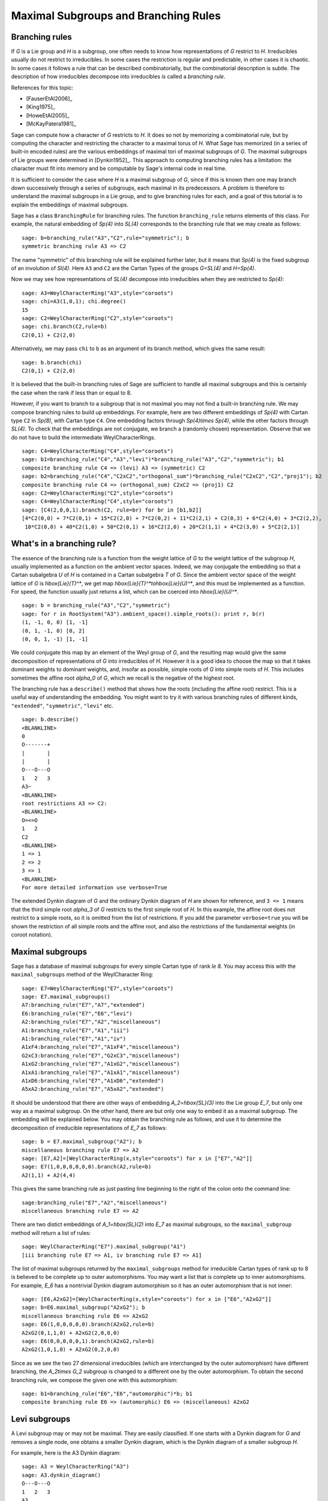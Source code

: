 .. linkall

-------------------------------------
Maximal Subgroups and Branching Rules
-------------------------------------

Branching rules
---------------

If `G` is a Lie group and `H` is a subgroup, one often needs to know
how representations of `G` restrict to `H`. Irreducibles usually do
not restrict to irreducibles. In some cases the restriction is regular
and predictable, in other cases it is chaotic. In some cases it
follows a rule that can be described combinatorially, but the
combinatorial description is subtle. The description of how
irreducibles decompose into irreducibles is called a *branching rule*.

References for this topic:

- [FauserEtAl2006]_

- [King1975]_

- [HoweEtAl2005]_

- [McKayPatera1981]_

Sage can compute how a character of `G` restricts to `H`. It does
so not by memorizing a combinatorial rule, but by computing the
character and restricting the character to a maximal torus of `H`.
What Sage has memorized (in a series of built-in encoded rules)
are the various embeddings of maximal tori of maximal subgroups of `G`.
The maximal subgroups of Lie groups were determined in [Dynkin1952]_.
This approach to computing branching rules has a limitation: the
character must fit into memory and be computable by Sage's
internal code in real time.

It is sufficient to consider the case where `H` is a maximal
subgroup of `G`, since if this is known then one may branch down
successively through a series of subgroups, each maximal in its
predecessors. A problem is therefore to understand the maximal
subgroups in a Lie group, and to give branching rules for each,
and a goal of this tutorial is to explain the embeddings of
maximal subgroups.

Sage has a class ``BranchingRule`` for branching rules. The function
``branching_rule`` returns elements of this class. For example,
the natural embedding of `Sp(4)` into `SL(4)` corresponds to
the branching rule that we may create as follows::

    sage: b=branching_rule("A3","C2",rule="symmetric"); b
    symmetric branching rule A3 => C2

The name "symmetric" of this branching rule will be
explained further later, but it means that `Sp(4)` is
the fixed subgroup of an involution of `Sl(4)`.
Here ``A3`` and ``C2`` are the Cartan Types of the groups
`G=SL(4)` and `H=Sp(4)`.

Now we may see how representations of `SL(4)` decompose
into irreducibles when they are restricted to `Sp(4)`::

    sage: A3=WeylCharacterRing("A3",style="coroots")
    sage: chi=A3(1,0,1); chi.degree()
    15
    sage: C2=WeylCharacterRing("C2",style="coroots")
    sage: chi.branch(C2,rule=b)
    C2(0,1) + C2(2,0)

Alternatively, we may pass ``chi`` to ``b`` as an
argument of its branch method, which gives the same
result::

    sage: b.branch(chi)
    C2(0,1) + C2(2,0)

It is believed that the built-in branching rules of
Sage are sufficient to handle all maximal subgroups
and this is certainly the case when the rank if
less than or equal to 8.

However, if you want to branch to a subgroup that
is not maximal you may not find a built-in 
branching rule. We may compose branching rules to build
up embeddings. For example, here are two different
embeddings of `Sp(4)` with Cartan type ``C2`` in
`Sp(8)`, with Cartan type ``C4``. One embedding
factors through `Sp(4)\times Sp(4)`, while the
other factors through `SL(4)`. To check that the embeddings
are not conjugate, we branch a (randomly chosen) representation.
Observe that we do not have to build the intermediate
WeylCharacterRings.

::

    sage: C4=WeylCharacterRing("C4",style="coroots")
    sage: b1=branching_rule("C4","A3","levi")*branching_rule("A3","C2","symmetric"); b1
    composite branching rule C4 => (levi) A3 => (symmetric) C2
    sage: b2=branching_rule("C4","C2xC2","orthogonal_sum")*branching_rule("C2xC2","C2","proj1"); b2
    composite branching rule C4 => (orthogonal_sum) C2xC2 => (proj1) C2
    sage: C2=WeylCharacterRing("C2",style="coroots")
    sage: C4=WeylCharacterRing("C4",style="coroots")
    sage: [C4(2,0,0,1).branch(C2, rule=br) for br in [b1,b2]]
    [4*C2(0,0) + 7*C2(0,1) + 15*C2(2,0) + 7*C2(0,2) + 11*C2(2,1) + C2(0,3) + 6*C2(4,0) + 3*C2(2,2),
     10*C2(0,0) + 40*C2(1,0) + 50*C2(0,1) + 16*C2(2,0) + 20*C2(1,1) + 4*C2(3,0) + 5*C2(2,1)]


What's in a branching rule?
---------------------------

The essence of the branching rule is a function from the
weight lattice of `G` to the weight lattice of the subgroup `H`,
usually implemented as a function on the ambient vector
spaces. Indeed, we may conjugate the embedding so that a
Cartan subalgebra `U` of `H` is contained in a Cartan subalgebra
`T` of `G`. Since the ambient vector space of the weight
lattice of `G` is `\hbox{Lie}(T)^*`, we get map
`\hbox{Lie}(T)^*\to\hbox{Lie}(U)^*`, and this must be
implemented as a function. For speed, the function usually
just returns a list, which can be coerced into `\hbox{Lie}(U)^*`.

::

    sage: b = branching_rule("A3","C2","symmetric")
    sage: for r in RootSystem("A3").ambient_space().simple_roots(): print r, b(r)
    (1, -1, 0, 0) [1, -1]
    (0, 1, -1, 0) [0, 2]
    (0, 0, 1, -1) [1, -1]

We could conjugate this map by an element of the Weyl
group of `G`, and the resulting map would give the same
decomposition of representations of `G` into irreducibles
of `H`. However it is a good idea to choose the map so
that it takes dominant weights to dominant weights, and,
insofar as possible, simple roots of `G` into
simple roots of `H`. This includes sometimes the affine root `\alpha_0`
of `G`, which we recall is the negative of the highest root.

The branching rule has a ``describe()`` method that shows how
the roots (including the affine root) restrict. This is a
useful way of understanding the embedding. You might
want to try it with various branching rules of different
kinds, ``"extended"``, ``"symmetric"``, ``"levi"`` etc.

::

    sage: b.describe()
    <BLANKLINE>
    0
    O-------+
    |       |
    |       |
    O---O---O
    1   2   3
    A3~
    <BLANKLINE>
    root restrictions A3 => C2:
    <BLANKLINE>
    O=<=O
    1   2
    C2
    <BLANKLINE>
    1 => 1
    2 => 2
    3 => 1
    <BLANKLINE>
    For more detailed information use verbose=True
    
The extended Dynkin diagram of `G` and the ordinary
Dynkin diagram of `H` are shown for reference, and
``3 => 1`` means that the third simple root `\alpha_3`
of `G` restricts to the first simple root of `H`.
In this example, the affine root does not restrict to
a simple roots, so it is omitted from the list of
restrictions. If you add the parameter ``verbose=true`` you will
be shown the restriction of all simple roots and the
affine root, and also the restrictions of the fundamental weights
(in coroot notation).

Maximal subgroups
-----------------

Sage has a database of maximal subgroups for every simple Cartan
type of rank `\le 8`. You may access this with the
``maximal_subgroups`` method of the WeylCharacter Ring::

    sage: E7=WeylCharacterRing("E7",style="coroots")
    sage: E7.maximal_subgroups()
    A7:branching_rule("E7","A7","extended")
    E6:branching_rule("E7","E6","levi")
    A2:branching_rule("E7","A2","miscellaneous")
    A1:branching_rule("E7","A1","iii")
    A1:branching_rule("E7","A1","iv")
    A1xF4:branching_rule("E7","A1xF4","miscellaneous")
    G2xC3:branching_rule("E7","G2xC3","miscellaneous")
    A1xG2:branching_rule("E7","A1xG2","miscellaneous")
    A1xA1:branching_rule("E7","A1xA1","miscellaneous")
    A1xD6:branching_rule("E7","A1xD6","extended")
    A5xA2:branching_rule("E7","A5xA2","extended")

It should be understood that there are other ways of
embedding `A_2=\hbox{SL}(3)` into the Lie group `E_7`,
but only one way as a maximal subgroup. On the other
hand, there are but only one way to embed it as a
maximal subgroup. The embedding will be explained below.
You may obtain the branching rule as follows, and use it to determine
the decomposition of irreducible representations of `E_7`
as follows::

    sage: b = E7.maximal_subgroup("A2"); b
    miscellaneous branching rule E7 => A2
    sage: [E7,A2]=[WeylCharacterRing(x,style="coroots") for x in ["E7","A2"]]
    sage: E7(1,0,0,0,0,0,0).branch(A2,rule=b)
    A2(1,1) + A2(4,4)

This gives the same branching rule as just pasting line beginning
to the right of the colon onto the command line::

    sage:branching_rule("E7","A2","miscellaneous")
    miscellaneous branching rule E7 => A2

There are two distict embeddings of `A_1=\hbox{SL}(2)` into
`E_7` as maximal subgroups, so the ``maximal_subgroup``
method will return a list of rules::

     sage: WeylCharacterRing("E7").maximal_subgroup("A1")
     [iii branching rule E7 => A1, iv branching rule E7 => A1]

The list of maximal subgroups returned by the ``maximal_subgroups``
method for irreducible Cartan types of rank up to 8 is believed to
be complete up to outer automorphisms. You may want a list that is
complete up to inner automorphisms.  For example, `E_6` has a
nontrivial Dynkin diagram automorphism so it has an outer
automorphism that is not inner::

    sage: [E6,A2xG2]=[WeylCharacterRing(x,style="coroots") for x in ["E6","A2xG2"]]
    sage: b=E6.maximal_subgroup("A2xG2"); b
    miscellaneous branching rule E6 => A2xG2
    sage: E6(1,0,0,0,0,0).branch(A2xG2,rule=b)
    A2xG2(0,1,1,0) + A2xG2(2,0,0,0)
    sage: E6(0,0,0,0,0,1).branch(A2xG2,rule=b)
    A2xG2(1,0,1,0) + A2xG2(0,2,0,0)
    
Since as we see the two 27 dimensional irreducibles (which are
interchanged by the outer automorphism) have different branching,
the `A_2\times G_2` subgroup is changed to a different one
by the outer automorphism. To obtain the second branching
rule, we compose the given one with this automorphism::

    sage: b1=branching_rule("E6","E6","automorphic")*b; b1
    composite branching rule E6 => (automorphic) E6 => (miscellaneous) A2xG2

Levi subgroups
--------------

A Levi subgroup may or may not be maximal. They are easily
classified. If one starts with a Dynkin diagram for `G` and removes a
single node, one obtains a smaller Dynkin diagram, which is the Dynkin
diagram of a smaller subgroup `H`.

For example, here is the A3 Dynkin diagram:

::

    sage: A3 = WeylCharacterRing("A3")
    sage: A3.dynkin_diagram()
    O---O---O
    1   2   3
    A3

We see that we may remove the node 3 and obtain A2, or the node 2 and
obtain A1xA1. These correspond to the Levi subgroups `GL(3)` and
`GL(2) \times GL(2)` of `GL(4)`.

Let us construct the irreducible
representations of `GL(4)` and branch them down to these down to
`GL(3)` and `GL(2) \times GL(2)`::

    sage: reps = [A3(v) for v in A3.fundamental_weights()]; reps
    [A3(1,0,0,0), A3(1,1,0,0), A3(1,1,1,0)]
    sage: A2 = WeylCharacterRing("A2")
    sage: A1xA1 = WeylCharacterRing("A1xA1")
    sage: [pi.branch(A2, rule="levi") for pi in reps]
    [A2(0,0,0) + A2(1,0,0), A2(1,0,0) + A2(1,1,0), A2(1,1,0) + A2(1,1,1)]
    sage: [pi.branch(A1xA1, rule="levi") for pi in reps]
    [A1xA1(1,0,0,0) + A1xA1(0,0,1,0),
     A1xA1(1,1,0,0) + A1xA1(1,0,1,0) + A1xA1(0,0,1,1),
     A1xA1(1,1,1,0) + A1xA1(1,0,1,1)]

Let us redo this calculation in coroot notation. As we have explained,
coroot notation does not distinguish between representations of
`GL(4)` that have the same restriction to `SL(4)`, so in effect we are
now working with the groups `SL(4)` and its Levi subgroups `SL(3)` and
`SL(2) \times SL(2)`, which is the derived group of its Levi subgroup::

    sage: A3 = WeylCharacterRing("A3", style="coroots")
    sage: reps = [A3(v) for v in A3.fundamental_weights()]; reps
    [A3(1,0,0), A3(0,1,0), A3(0,0,1)]
    sage: A2 = WeylCharacterRing("A2", style="coroots")
    sage: A1xA1 = WeylCharacterRing("A1xA1", style="coroots")
    sage: [pi.branch(A2, rule="levi") for pi in reps]
    [A2(0,0) + A2(1,0), A2(0,1) + A2(1,0), A2(0,0) + A2(0,1)]
    sage: [pi.branch(A1xA1, rule="levi") for pi in reps]
    [A1xA1(1,0) + A1xA1(0,1), 2*A1xA1(0,0) + A1xA1(1,1), A1xA1(1,0) + A1xA1(0,1)]

Now we may observe a distinction difference in branching from

.. MATH::

    GL(4) \to GL(2) \times GL(2)

versus

.. MATH::

    SL(4) \to SL(2) \times SL(2).

Consider the representation `A3(0,1,0)`, which is the six dimensional exterior
square. In the coroot notation, the restriction contained two copies of the
trivial representation, ``2*A1xA1(0,0)``. The other way, we had instead three
distinct representations in the restriction, namely ``A1xA1(1,1,0,0)`` and
``A1xA1(0,0,1,1)``, that is, `\det \otimes 1` and `1 \otimes \det`.

The Levi subgroup ``A1xA1`` is actually not maximal. Indeed, we may
factor the embedding:

.. MATH::

    SL(2) \times SL(2) \to Sp(4) \to SL(4).

Therfore there are branching rules ``A3 -> C2`` and ``C2 -> A2``, and
we could accomplish the branching in two steps, thus::

    sage: A3 = WeylCharacterRing("A3", style="coroots")
    sage: C2 = WeylCharacterRing("C2", style="coroots")
    sage: B2 = WeylCharacterRing("B2", style="coroots")
    sage: D2 = WeylCharacterRing("D2", style="coroots")
    sage: A1xA1 = WeylCharacterRing("A1xA1", style="coroots")
    sage: reps = [A3(fw) for fw in A3.fundamental_weights()]
    sage: [pi.branch(C2, rule="symmetric").branch(B2, rule="isomorphic"). \
             branch(D2, rule="extended").branch(A1xA1, rule="isomorphic") for pi in reps]
    [A1xA1(1,0) + A1xA1(0,1), 2*A1xA1(0,0) + A1xA1(1,1), A1xA1(1,0) + A1xA1(0,1)]

As you can see, we've redone the branching rather circuitously this
way, making use of the branching rules ``A3->C2`` and ``B2->D2``, and
two accidental isomorphisms ``C2=B2`` and ``D2=A1xA1``. It is much
easier to go in one step using ``rule="levi"``, but reassuring that we
get the same answer!

Subgroups classified by the extended Dynkin diagram
---------------------------------------------------

It is also true that if we remove one node from the extended Dynkin
diagram that we obtain the Dynkin diagram of a subgroup. For example::

    sage: G2 = WeylCharacterRing("G2", style="coroots")
    sage: G2.extended_dynkin_diagram()
      3
    O=<=O---O
    1   2   0
    G2~

Observe that by removing the 1 node that we obtain an A2 Dynkin
diagram. Therefore the exceptional group G2 contains a copy of
`SL(3)`. We branch the two representations of G2 corresponding to the
fundamental weights to this copy of A2::

    sage: G2 = WeylCharacterRing("G2", style="coroots")
    sage: A2 = WeylCharacterRing("A2", style="coroots")
    sage: [G2(f).degree() for f in G2.fundamental_weights()]
    [7, 14]
    sage: [G2(f).branch(A2, rule="extended") for f in G2.fundamental_weights()]
    [A2(0,0) + A2(0,1) + A2(1,0), A2(0,1) + A2(1,0) + A2(1,1)]

The two representations of G2, of degrees 7 and 14 respectively, are
the action on the octonions of trace zero and the adjoint
representation.

For embeddings of this type, the rank of the subgroup `H` is the same
as the rank of `G`. This is in contrast with embeddings of Levi type,
where `H` has rank one less than `G`.

Levi subgroups of `G_2`
-----------------------

The exceptional group `G_2` has two Levi subgroups of type
`A_1`. Neither is maximal, as we can see from the extended
Dynkin diagram: the subgroups `A_1\times A_1` and `A_2`
are maximal and each contains a Levi subgroup. (Actually
`A_1\times A_1` contains a conjugate of both.) Only
the Levi subgroup containing the short root is implemented
as an instance of ``rule="levi"``. To obtain the other,
use the rule::

    sage: branching_rule("G2","A2","extended")*branching_rule("A2","A1","levi")
    composite branching rule G2 => (extended) A2 => (levi) A1

which branches to the `A_1` Levi subgroup containing a long root.

Orthogonal and symplectic subgroups of orthogonal and symplectic groups
-----------------------------------------------------------------------

If `G = \hbox{SO}(n)` then `G` has a subgroup `\hbox{SO}(n-1)`. Depending on
whether `n` is even or odd, we thus have branching rules
``['D',r]`` to ``['B',r-1]`` or ``['B',r]`` to ``['D',r]``. These are
handled as follows::

     sage: branching_rule("B4","D4",rule="extended")
     extended branching rule B4 => D4
     sage: branching_rule("D4","B3",rule="symmetric")
     symmetric branching rule D4 => B3

If `G = \hbox{SO}(r+s)` then `G` has a subgroup `\hbox{SO}(r) \times \hbox{SO}(s)`. This
lifts to an embedding of the universal covering groups

.. MATH::

    \hbox{spin}(r) \times \hbox{spin}(s) \to \hbox{spin}(r+s).

Sometimes this embedding is of extended type, and sometimes it is
not. It is of extended type unless `r` and `s` are both odd. If it is
of extended type then you may use ``rule="extended"``. In any case you
may use ``rule="orthogonal_sum"``. The name refer to the origin of the
embedding `SO(r) \times SO(s) \to SO(r+s)` from the decomposition of
the underlying quadratic space as a direct sum of two orthogonal
subspaces.

There are four cases depending on the parity of `r` and `s`. For
example, if `r = 2k` and `s = 2l` we have an embedding::

    ['D',k] x ['D',l] --> ['D',k+l]

This is of extended type. Thus consider the embedding
``D4xD3 -> D7``. Here is the extended Dynkin diagram::

      0 O           O 7
        |           |
        |           |
    O---O---O---O---O---O
    1   2   3   4   5   6

Removing the 4 vertex results in a disconnected Dynkin diagram::

      0 O           O 7
        |           |
        |           |
    O---O---O       O---O
    1   2   3       5   6

This is ``D4xD3``.  Therefore use the "extended" branching rule:

::

    sage: D7 = WeylCharacterRing("D7", style="coroots")
    sage: D4xD3 = WeylCharacterRing("D4xD3", style="coroots")
    sage: spin = D7(D7.fundamental_weights()[7]); spin
    D7(0,0,0,0,0,0,1)
    sage: spin.branch(D4xD3, rule="extended")
    D4xD3(0,0,1,0,0,1,0) + D4xD3(0,0,0,1,0,0,1)

But we could equally well use the "orthogonal_sum" rule::

    sage: spin.branch(D4xD3, rule="orthogonal_sum")
    D4xD3(0,0,1,0,0,1,0) + D4xD3(0,0,0,1,0,0,1)

Similarly we have embeddings::

    ['D',k] x ['B',l] --> ['B',k+l]

These are also of extended type. For example consider the embedding of
``D3xB2->B5``. Here is the ``B5`` extended Dynkin diagram::

        O 0
        |
        |
    O---O---O---O=>=O
    1   2   3   4   5

Removing the 3 node gives::

        O 0
        |
    O---O       O=>=O
    1   2       4   5

and this is the Dynkin diagram or ``D3xB2``. For such branchings we
again use either ``rule="extended"`` or ``rule="orthogonal_sum"``.

Finally, there is an embedding ::

    ['B',k] x ['B',l] --> ['D',k+l+1]

This is *not* of extended type, so you may not use ``rule="extended"``.
You *must* use ``rule="orthogonal_sum"``::

    sage: D5 = WeylCharacterRing("D5",style="coroots")
    sage: B2xB2 = WeylCharacterRing("B2xB2",style="coroots")
    sage: [D5(v).branch(B2xB2,rule="orthogonal_sum") for v in D5.fundamental_weights()]
    [B2xB2(1,0,0,0) + B2xB2(0,0,1,0),
     B2xB2(0,2,0,0) + B2xB2(1,0,1,0) + B2xB2(0,0,0,2),
     B2xB2(0,2,0,0) + B2xB2(0,2,1,0) + B2xB2(1,0,0,2) + B2xB2(0,0,0,2),
     B2xB2(0,1,0,1), B2xB2(0,1,0,1)]

Non-maximal Levi subgroups and Projection from Reducible Types
--------------------------------------------------------------

Not all Levi subgroups are maximal. Recall that the Dynkin-diagram
of a Levi subgroup `H` of `G` is obtained by removing a node
from the Dynkin diagram of `G`. Removing the same node from
the extended Dynkin diagram of `G` results in the Dynkin
diagram of a subgroup of `G` that is strictly larger than
`H`. However this subgroup may or may not be proper, so the
Levi subgroup may or may not be maximal.

If the Levi subgroup is not maximal, the branching rule
may or may not be implemented in Sage. However if it is
not implemented, it may be constructed as a composition
of two branching rules.

For example ``branching_rule("E6","A5","levi") returns
a not-implemented error and the advice to branch to
``A5xA1``. And we can see from the extended Dynkin
diagram of `E_6` that indeed `A_5` is not a maximal
subgroup, since removing node 2 from the extended
Dynkin diagram (see below) gives ``A5xA1``. To
construct the branching rule to `A_5` we may proceed
as follows::

    sage: b = branching_rule("E6","A5xA1","extended")*branching_rule("A5xA1","A5","proj1"); b
    composite branching rule E6 => (extended) A5xA1 => (proj1) A5
    sage: E6=WeylCharacterRing("E6",style="coroots")
    sage: A5=WeylCharacterRing("A5",style="coroots")
    sage: E6(0,1,0,0,0,0).branch(A5,rule=b)
    3*A5(0,0,0,0,0) + 2*A5(0,0,1,0,0) + A5(1,0,0,0,1)
    sage: b.describe()
    <BLANKLINE>
            O 0
            |
            |
            O 2
            |
            |
    O---O---O---O---O
    1   3   4   5   6
    E6~
    root restrictions E6 => A5:
    <BLANKLINE>
    O---O---O---O---O
    1   2   3   4   5
    A5
    <BLANKLINE>
    0 => (zero)
    1 => 1
    3 => 2
    4 => 3
    5 => 4
    6 => 5
    <BLANKLINE>
    For more detailed information use verbose=True

Note that it is not necessary to construct the WeylCharacterRing
for the intermediate group ``A5xA1``.

This last example illustrates another common problem:
how to extract one component from a reducible root system.
We used the rule ``"proj1"`` to extract the first component.
We could similarly use ``"proj2"`` to get the second, or
more generally any combination of components::

    sage: branching_rule("A2xB2xG2","A2xG2","proj13")
    proj13 branching rule A2xB2xG2 => A2xG2

Symmetric subgroups
-------------------

If `G` admits an outer automorphism (usually of order two) then we may
try to find the branching rule to the fixed subgroup `H`. It can be
arranged that this automorphism maps the maximal torus `T` to itself
and that a maximal torus `U` of `H` is contained in `T`.

Suppose that the Dynkin diagram of `G` admits an automorphism. Then
`G` itself admits an outer automorphism. The Dynkin diagram of the
group `H` of invariants may be obtained by "folding" the Dynkin
diagram of `G` along the automorphism. The exception is the branching
rule `GL(2r) \to SO(2r)`.

Here are the branching rules that can be obtained using
``rule="symmetric"``.

+------------+-------------+---------------------------+
| `G`        | `H`         | Cartan Types              |
+============+=============+===========================+
| `GL(2r)`   | `Sp(2r)`    | ``['A',2r-1] => ['C',r]`` |
+------------+-------------+---------------------------+
| `GL(2r+1)` | `SO(2r+1)`  | ``['A',2r] => ['B',r]``   |
+------------+-------------+---------------------------+
| `GL(2r)`   | `SO(2r)`    | ``['A',2r-1] => ['D',r]`` |
+------------+-------------+---------------------------+
| `SO(2r)`   | `SO(2r-1)`  | ``['D',r] => ['B',r-1]``  |
+------------+-------------+---------------------------+
| `E_6`      | `F_4`       | ``['E',6] => ['F',4]``    |
+------------+-------------+---------------------------+


Tensor products
---------------

If `G_1` and `G_2` are Lie groups, and we have representations
`\pi_1: G_1 \to GL(n)` and `\pi_2: G_2 \to GL(m)` then the tensor
product is a representation of `G_1 \times G_2`. It has its image
in `GL(nm)` but sometimes this is conjugate to a subgroup of `SO(nm)`
or `Sp(nm)`. In particular we have the following cases.

+-------------------+---------------------------+------------------------------------------+
| Group             | Subgroup                  | Cartan Types                             |
+===================+===========================+==========================================+
| `GL(rs)`          | `GL(r)\times GL(s)`       | ``['A', rs-1] => ['A',r-1] x ['A',s-1]`` |
+-------------------+---------------------------+------------------------------------------+
| `SO(4rs+2r+2s+1)` | `SO(2r+1)\times SO(2s+1)` | ``['B',2rs+r+s] => ['B',r] x ['B',s]``   |
+-------------------+---------------------------+------------------------------------------+
| `SO(4rs+2s)`      | `SO(2r+1)\times SO(2s)`   | ``['D',2rs+s] => ['B',r] x ['D',s]``     |
+-------------------+---------------------------+------------------------------------------+
| `SO(4rs)`         | `SO(2r)\times SO(2s)`     | ``['D',2rs] => ['D',r] x ['D',s]``       |
+-------------------+---------------------------+------------------------------------------+
| `SO(4rs)`         | `Sp(2r)\times Sp(2s)`     | ``['D',2rs] => ['C',r] x ['C',s]``       |
+-------------------+---------------------------+------------------------------------------+
| `Sp(4rs+2s)`      | `SO(2r+1)\times Sp(2s)`   | ``['C',2rs+s] => ['B',r] x ['C',s]``     |
+-------------------+---------------------------+------------------------------------------+
| `Sp(4rs)`         | `Sp(2r)\times SO(2s)`     | ``['C',2rs] => ['C',r] x ['D',s]``       |
+-------------------+---------------------------+------------------------------------------+

These branching rules are obtained using ``rule="tensor"``.


Symmetric powers
----------------

The `k`-th symmetric and exterior power homomorphisms map
`GL(n) \to GL \left({n+k-1 \choose k} \right)` and
`GL \left({n \choose k} \right)`. The corresponding branching rules
are not implemented but a special case is. The `k`-th symmetric power
homomorphism `SL(2) \to GL(k+1)` has its image inside of `SO(2r+1)` if
`k = 2r` and inside of `Sp(2r)` if `k = 2r-1`. Hence there are
branching rules::

    ['B',r] => A1
    ['C',r] => A1

and these may be obtained using ``rule="symmetric_power"``.


Plethysms
---------

The above branching rules are sufficient for most cases, but a few
fall between the cracks. Mostly these involve maximal subgroups of
fairly small rank.

The rule ``rule="plethysm"`` is a powerful rule that includes any
branching rule from types A, B, C or D as a special case. Thus it
could be used in place of the above rules and would give the same
results. However, it is most useful when branching from `G` to a
maximal subgroup `H` such that `rank(H) < rank(G)-1`.

We consider a homomorphism `H \to G` where `G` is one of `SL(r+1)`,
`SO(2r+1)`, `Sp(2r)` or `SO(2r)`. The function
``branching_rule_from_plethysm`` produces the corresponding branching
rule. The main ingredient is the character `\chi` of the
representation of `H` that is the homomorphism to `GL(r+1)`,
`GL(2r+1)` or `GL(2r)`.

Let us consider the symmetric fifth power representation of
`SL(2)`. This is implemented above by ``rule="symmetric_power"``, but
suppose we want to use ``rule="plethysm"``. First we construct the
homomorphism by invoking its character, to be called ``chi``::

    sage: A1 = WeylCharacterRing("A1", style="coroots")
    sage: chi = A1([5])
    sage: chi.degree()
    6
    sage: chi.frobenius_schur_indicator()
    -1

This confirms that the character has degree 6 and is symplectic, so it
corresponds to a homomorphism `SL(2) \to Sp(6)`, and there is a
corresponding branching rule ``C3 => A1``::

    sage: A1 = WeylCharacterRing("A1", style="coroots")
    sage: C3 = WeylCharacterRing("C3", style="coroots")
    sage: chi = A1([5])
    sage: sym5rule = branching_rule_from_plethysm(chi, "C3")
    sage: [C3(hwv).branch(A1, rule=sym5rule) for hwv in C3.fundamental_weights()]
    [A1(5), A1(4) + A1(8), A1(3) + A1(9)]

This is identical to the results we would obtain using
``rule="symmetric_power"``::

    sage: A1 = WeylCharacterRing("A1", style="coroots")
    sage: C3 = WeylCharacterRing("C3", style="coroots")
    sage: [C3(v).branch(A1, rule="symmetric_power") for v in C3.fundamental_weights()]
    [A1(5), A1(4) + A1(8), A1(3) + A1(9)]

But the next example of plethysm gives a branching rule not available
by other methods::

    sage: G2 = WeylCharacterRing("G2", style="coroots")
    sage: D7 = WeylCharacterRing("D7", style="coroots")
    sage: ad = G2.adjoint_representation(); ad.degree()
    14
    sage: ad.frobenius_schur_indicator()
    1
    sage: for r in D7.fundamental_weights():  # long time (1.29s)
    ....:    print D7(r).branch(G2, rule=branching_rule_from_plethysm(ad, "D7"))
    ....:
    G2(0,1)
    G2(0,1) + G2(3,0)
    G2(0,0) + G2(2,0) + G2(3,0) + G2(0,2) + G2(4,0)
    G2(0,1) + G2(2,0) + G2(1,1) + G2(0,2) + G2(2,1) + G2(4,0) + G2(3,1)
    G2(1,0) + G2(0,1) + G2(1,1) + 2*G2(3,0) + 2*G2(2,1) + G2(1,2) + G2(3,1) + G2(5,0) + G2(0,3)
    G2(1,1)
    G2(1,1)

In this example, `ad` is the 14-dimensional adjoint representation of the
exceptional group `G_2`. Since the Frobenius-Schur indicator is 1, the
representation is orthogonal, and factors through `SO(14)`, that is, `D7`.

We do not actually have to create the character (or for that matter
its ambient WeylCharacterRing) in order to create the branching rule::

    sage: branching_rule("D4","A2.adjoint_representation()","plethysm")
    plethysm (along A2(1,1)) branching rule D4 => A2

The adjoint representation of any semisimple Lie group is orthogonal, so we
do not need to compute the Frobenius-Schur indicator.

Miscellaneous other subgroups
-----------------------------

Use ``rule="miscellaneous"`` for the following rules. Every maximal
subgroup `H` of an exceptional group `G` are either among these,
or the five `A_1` subgroups described in the next section,
or (if `G` and `H` have the same rank) is available using
``rule="extended"``.

    .. MATH::

        \begin{aligned}
        B_3 & \to G_2,
        \\ E_6 & \to A_2,
        \\ E_6 & \to G_2,
        \\ F_4 & \to G_2 \times A_1,
        \\ E_6 & \to G_2 \times A_2,
        \\ E_7 & \to G_2 \times C_3,
        \\ E_7 & \to F_4 \times A_1,
        \\ E_7 & \to A_1 \times A_1,
        \\ E_7 & \to G_2 \times A_1,
        \\ E_7 & \to A_2
        \\ E_8 & \to G_2 \times F_4.
        \\ E_8 & \to A_2 \times A_1.
        \\ E_8 & \to B_2
        \end{aligned}

The first rule corresponds to the embedding of `G_2` in
`\hbox{SO}(7)` in its action on the trace zero octonions.
The two branching rules from `E_6` to `G_2` or `A_2`
are described in [Testerman1989]_. We caution the reader
that Theorem G.2 of that paper, proved there in positive
characteristic is false over the complex numbers. On
the other hand, the assumption of characteristic `p`
is not important for Theorems G.1 and A.1, which
describe the torus embeddings, hence contain enough
information to compute the branching rule. There
are other ways of embedding ``G_2`` or ``A_2`` into
``E_6``.  These may embeddings be characterized by the
condition that the two 27-dimensional representations of
``E_6`` restrict irreducibly to ``G_2`` or ``A_2``.
Their images are maximal subgroups.

The remaining rules come about as follows. Let `G` be
`F_4`, `E_6`, `E_7` or `E_8`, and let `H` be `G_2`,
or else (if `G=E_7`) `F_4`. We embed `H` into `G`
in the most obvious way; that is, in the chain
of subgroups

    .. MATH::

       G_2\subset F_4\subset E_6 \subset E_7 \subset E_8

Then the centralizer of `H` is `A_1`, `A_2`, `C_3`, `F_4` (if `H=G_2`) or
`A_1` (if `G=E_7` and `H=F_4`). This gives us five of the cases.
Regarding the branching rule ``E_6\to G_2\times A_2``, Rubenthaler
[Rubenthaler2008]_ describes the embedding and applies it in an interesting
way.

The embedding of `A_1\times A_1` into `E_7` is as
follows. Deleting the 5 node of the `E_7` Dynkin
diagram gives the Dynkin diagram of `A_4\times A_2`, so this is a Levi
subgroup. We embed `\hbox{SL}(2)` into this Levi subgroup via the
representation `[4]\otimes[2]`.  This embeds the first copy of `A_1`. The
other `A_1` is the connected centralizer. See [Seitz1991]_, particularly the
proof of (3.12).

The embedding if `G_2\times A_1` into `E_7` is as
follows. Deleting the 2 node of the `E_7` Dynkin
diagram gives the `A_6` Dynkin diagram, which is
the Levi subgroup `\hbox{SL}(7)`. We embed `G_2` into
`\hbox{SL}(7)` via the irreducible seven-dimensional representation
of `G_2`. The `A_1` is the centralizer.

The embedding if `A_2\times A_1` into `E_8` is as
follows. Deleting the 2 node of the `E_8` Dynkin
diagram gives the `A_7` Dynkin diagram, which is
the Levi subgroup `\hbox{SL}(8)`. We embed `A_2` into
`\hbox{SL}(8)` via the irreducible eight-dimensional adjoint
representation of `\hbox{SL}(2)`. The `A_1` is the centralizer.

The embedding `A_2` into `E_7` is proved in
[Seitz1991]_ (5.8). In particular, he computes the
embedding of the `\hbox{SL}(3)` torus in the
`E_7` torus, which is what is needed to implement
the branching rule. The embedding of `B_2` into
`E_8` is also constructed in [Seitz1991]_ (6.7).
The embedding of the `B_2` Cartan subalgebra,
needed to implement the branching rule, is
easily deduced from (10) on page 111.

Maximal A1 subgroups of Exceptional Groups
------------------------------------------

There are seven embeddings of `SL(2)` into an exceptional
group as a maximal subgroup: one each for `G_2` and `F_4`,
two nonconjugate embeddings for `E_7` and three for `E_8`
These are constructed in [Testerman1992]_. Create the
corresponding branching rules as follows. The names of
the rules are roman numerals referring to the seven
cases of Testerman's Theorem 1::

       sage: branching_rule("G2","A1","i")
       i branching rule G2 => A1
       sage: branching_rule("F4","A1","ii")
       ii branching rule F4 => A1
       sage: branching_rule("E7","A1","iii")
       iii branching rule E7 => A1
       sage: branching_rule("E7","A1","iv")
       iv branching rule E7 => A1
       sage: branching_rule("E8","A1","v")
       v branching rule E8 => A1
       sage: branching_rule("E8","A1","vi")
       vi branching rule E8 => A1
       sage: branching_rule("E8","A1","vii")
       vii branching rule E8 => A1

The embeddings are characterized by the root
restrictions in their branching rules: usually
a simple root of the ambient group `G` restricts
to the unique simple root of `A_1`, except for
root `\alpha_4` for rules iv, vi and vii,
and the root `\alpha_6` for root vii; this is
essentially the way Testerman characterizes
the embeddings, and this information may
be obtained from Sage by employing the 
``describe()`` method of the branching rule.
Thus::

       sage: branching_rule("E8","A1","vii").describe()
       <BLANKLINE>
               O 2
               |
               |
       O---O---O---O---O---O---O---O
       1   3   4   5   6   7   8   0
       E8~
       root restrictions E8 => A1:
       <BLANKLINE>
       O
       1
       A1
       <BLANKLINE>       
       1 => 1
       2 => 1
       3 => 1
       4 => (zero)
       5 => 1
       6 => (zero)
       7 => 1
       8 => 1
       <BLANKLINE>       
       For more detailed information use verbose=True

Writing your own branching rules
--------------------------------

Sage has many built-in branching rules. Indeed, at least
up to rank eight (including all the exceptional groups)
branching rules to all maximal subgroups are implemented
as built in rules, except for a few obtainable using
``branching_rule_from_plethysm``. This means that
all the rules in [McKayPatera1981]_ are available in Sage.

Still in this section we are including instructions for coding a rule by
hand. As we have already explained, the branching rule is a function from the
weight lattice of ``G`` to the weight lattice of ``H``, and if you supply this
you can write your own branching rules.

As an example, let us consider how to implement the branching rule
``A3 -> C2``.  Here ``H = C2 = Sp(4)`` embedded as a subgroup in
``A3 = GL(4).`` The Cartan subalgebra `\hbox{Lie}(U)` consists of
diagonal matrices with eigenvalues ``u1, u2, -u2, -u1``. Then
``C2.space()`` is the two dimensional vector spaces consisting of the
linear functionals ``u1`` and ``u2`` on ``U``. On the other hand
`Lie(T) = \mathbf{R}^4`. A convenient way to see the restriction is to
think of it as the adjoint of the map ``[u1,u2] -> [u1,u2,-u2,-u1]``,
that is, ``[x0,x1,x2,x3] -> [x0-x3,x1-x2].`` Hence we may encode the
rule::

    def brule(x):
        return [x[0]-x[3], x[1]-x[2]]

or simply::

    brule = lambda x: [x[0]-x[3], x[1]-x[2]]

Let us check that this agrees with the built-in rule::

    sage: A3 = WeylCharacterRing(['A', 3])
    sage: C2 = WeylCharacterRing(['C', 2])
    sage: brule = lambda x: [x[0]-x[3], x[1]-x[2]]
    sage: A3(1,1,0,0).branch(C2, rule=brule)
    C2(0,0) + C2(1,1)
    sage: A3(1,1,0,0).branch(C2, rule="symmetric")
    C2(0,0) + C2(1,1)

Although this works, it is better to make the rule
into an element of the BranchingRule class, as follows.

::

    sage: brule = BranchingRule("A3","C2",lambda x : [x[0]-x[3], x[1]-x[2]],"custom")
    sage: A3(1,1,0,0).branch(C2, rule=brule)
    C2(0,0) + C2(1,1)

Automorphisms and triality
--------------------------

The case where `G=H` can be treated as a special case of a branching
rule. In most cases if `G` has a nontrivial outer automorphism, it
has order two, corresponding to the symmetry of the Dynkin diagram.
Such an involution exists in the cases `A_r`, `D_r`, `E_6`.

So the automorphism acts on the representations of `G`, and its
effect may be computed using the branching rule code::

    sage: A4 = WeylCharacterRing("A4",style="coroots")
    sage: A4(1,0,1,0).degree()
    45
    sage: A4(0,1,0,1).degree()
    45
    sage: A4(1,0,1,0).branch(A4,rule="automorphic")
    A4(0,1,0,1)

In the special case where `G=D4`, the Dynkin diagram has
extra symmetries, and these correspond to outer automorphisms
of the group. These are implemented as the ``"triality"``
branching rule::

    sage: branching_rule("D4","D4","triality").describe()
    <BLANKLINE>
        O 4
        |
        |
    O---O---O
    1   |2  3
        |
        O 0
    D4~
    root restrictions D4 => D4:
    <BLANKLINE>
        O 4
        |
        |
    O---O---O
    1   2   3
    D4
    <BLANKLINE>
    1 => 3
    2 => 2
    3 => 4
    4 => 1
    <BLANKLINE>
    For more detailed information use verbose=True

Triality his is not an automorphisms of `SO(8)`, but
of its double cover `spin(8)`. Note that `spin(8)` has
three representations of degree 8, namely the standard
representation of `SO(8)` and the two
eight-dimensional spin representations. These are
permuted by triality::

    sage: D4=WeylCharacterRing("D4",style="coroots")
    sage: D4(0,0,0,1).branch(D4,rule="triality")
    D4(1,0,0,0)
    sage: D4(0,0,0,1).branch(D4,rule="triality").branch(D4,rule="triality")
    D4(0,0,1,0)
    sage: D4(0,0,0,1).branch(D4,rule="triality").branch(D4,rule="triality").branch(D4,rule="triality")
    D4(0,0,0,1)

By contrast, ``rule="automorphic"`` simply interchanges the two
spin representations, as it always does in Type D::

    sage: D4(0,0,0,1).branch(D4,rule="automorphic")
    D4(0,0,1,0)
    sage: D4(0,0,1,0).branch(D4,rule="automorphic")
    D4(0,0,0,1)
